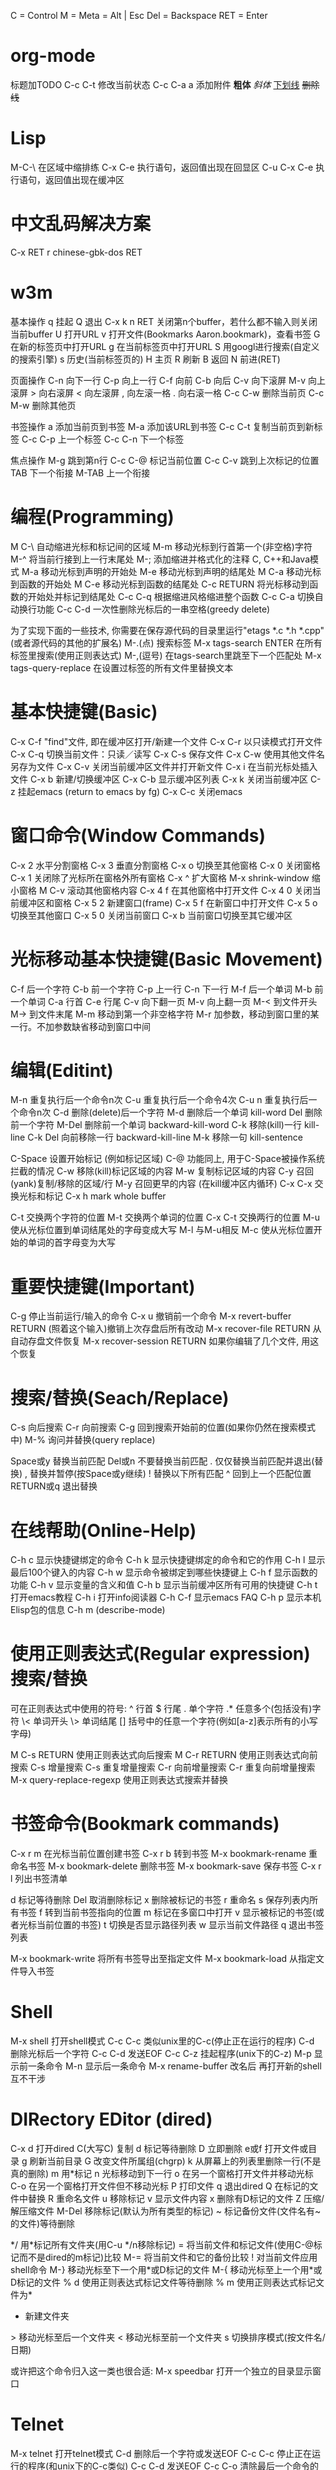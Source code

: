     C = Control
    M = Meta = Alt | Esc
    Del = Backspace
    RET = Enter

*   org-mode
    标题加TODO
    C-c C-t 修改当前状态
    C-c C-a a 添加附件
    *粗体*
    /斜体/
    _下划线_
    +删除线+
*   Lisp
    M-C-\ 在区域中缩排练
    C-x C-e 执行语句，返回值出现在回显区
    C-u C-x C-e 执行语句，返回值出现在缓冲区
*   中文乱码解决方案
C-x RET r 
chinese-gbk-dos
RET
*   w3m
基本操作
    q 挂起
    Q 退出
    C-x k n RET 关闭第n个buffer，若什么都不输入则关闭当前buffer
    U 打开URL
    v 打开文件(Bookmarks Aaron.bookmark)，查看书签
    G 在新的标签页中打开URL
    g 在当前标签页中打开URL
    S 用googl进行搜索(自定义的搜索引擎)
    s 历史(当前标签页的)
    H 主页
    R 刷新
    B 返回
    N 前进(RET)

页面操作
    C-n 向下一行
    C-p 向上一行
    C-f 向前
    C-b 向后
    C-v 向下滚屏
    M-v 向上滚屏
    > 向右滚屏
    < 向左滚屏
    , 向左滚一格
    . 向右滚一格
    C-c C-w 删除当前页
    C-c M-w 删除其他页

书签操作
    a 添加当前页到书签
    M-a 添加该URL到书签
    C-c C-t 复制当前页到新标签
    C-c C-p 上一个标签
    C-c C-n 下一个标签

焦点操作
    M-g 跳到第n行
    C-c C-@ 标记当前位置
    C-c C-v 跳到上次标记的位置
    TAB 下一个衔接
    M-TAB 上一个衔接
*   编程(Programming)
    M C-\ 自动缩进光标和标记间的区域
    M-m 移动光标到行首第一个(非空格)字符
    M-^ 将当前行接到上一行末尾处
    M-; 添加缩进并格式化的注释
    C, C++和Java模式
    M-a 移动光标到声明的开始处
    M-e 移动光标到声明的结尾处
    M C-a 移动光标到函数的开始处
    M C-e 移动光标到函数的结尾处
    C-c RETURN 将光标移动到函数的开始处并标记到结尾处
    C-c C-q 根据缩进风格缩进整个函数
    C-c C-a 切换自动换行功能
    C-c C-d 一次性删除光标后的一串空格(greedy delete)
      
    为了实现下面的一些技术, 你需要在保存源代码的目录里运行"etags
    *.c *.h *.cpp"(或者源代码的其他的扩展名)
    M-.(点) 搜索标签
    M-x tags-search ENTER 在所有标签里搜索(使用正则表达式)
    M-,(逗号) 在tags-search里跳至下一个匹配处
    M-x tags-query-replace 在设置过标签的所有文件里替换文本

*   基本快捷键(Basic)
    C-x C-f "find"文件, 即在缓冲区打开/新建一个文件
    C-x C-r 以只读模式打开文件
    C-x C-q 切换当前文件：只读／读写
    C-x C-s 保存文件
    C-x C-w 使用其他文件名另存为文件
    C-x C-v 关闭当前缓冲区文件并打开新文件
    C-x i 在当前光标处插入文件
    C-x b 新建/切换缓冲区
    C-x C-b 显示缓冲区列表
    C-x k 关闭当前缓冲区
    C-z 挂起emacs (return to emacs by fg)
    C-x C-c 关闭emacs

*   窗口命令(Window Commands)
    C-x 2 水平分割窗格
    C-x 3 垂直分割窗格
    C-x o 切换至其他窗格
    C-x 0 关闭窗格
    C-x 1 关闭除了光标所在窗格外所有窗格
    C-x ^ 扩大窗格
    M-x shrink-window 缩小窗格
    M C-v 滚动其他窗格内容
    C-x 4 f 在其他窗格中打开文件
    C-x 4 0 关闭当前缓冲区和窗格
    C-x 5 2 新建窗口(frame)
    C-x 5 f 在新窗口中打开文件
    C-x 5 o 切换至其他窗口
    C-x 5 0 关闭当前窗口
    C-x b 当前窗口切换至其它缓冲区
*   光标移动基本快捷键(Basic Movement)
    C-f 后一个字符
    C-b 前一个字符
    C-p 上一行
    C-n 下一行
    M-f 后一个单词
    M-b 前一个单词
    C-a 行首
    C-e 行尾
    C-v 向下翻一页
    M-v 向上翻一页
    M-< 到文件开头
    M-> 到文件末尾
    M-m 移动到第一个非空格字符
    M-r 加参数，移动到窗口里的某一行。不加参数缺省移动到窗口中间
      
*   编辑(Editint)
    M-n 重复执行后一个命令n次
    C-u 重复执行后一个命令4次
    C-u n 重复执行后一个命令n次
    C-d 删除(delete)后一个字符
    M-d 删除后一个单词 kill-word
    Del 删除前一个字符
    M-Del 删除前一个单词 backward-kill-word
    C-k 移除(kill)一行 kill-line
    C-k Del 向前移除一行 backward-kill-line
    M-k 移除一句 kill-sentence
      
    C-Space 设置开始标记 (例如标记区域)
    C-@ 功能同上, 用于C-Space被操作系统拦截的情况
    C-w 移除(kill)标记区域的内容
    M-w 复制标记区域的内容
    C-y 召回(yank)复制/移除的区域/行
    M-y 召回更早的内容 (在kill缓冲区内循环)
    C-x C-x 交换光标和标记
    C-x h mark whole buffer
      
    C-t 交换两个字符的位置
    M-t 交换两个单词的位置
    C-x C-t 交换两行的位置
    M-u 使从光标位置到单词结尾处的字母变成大写
    M-l 与M-u相反
    M-c 使从光标位置开始的单词的首字母变为大写
      
*   重要快捷键(Important)
    C-g 停止当前运行/输入的命令
    C-x u 撤销前一个命令
    M-x revert-buffer RETURN (照着这个输入)撤销上次存盘后所有改动
    M-x recover-file RETURN 从自动存盘文件恢复
    M-x recover-session RETURN 如果你编辑了几个文件, 用这个恢复

*   搜索/替换(Seach/Replace)
    C-s 向后搜索
    C-r 向前搜索
    C-g 回到搜索开始前的位置(如果你仍然在搜索模式中)
    M-% 询问并替换(query replace)
      
    Space或y 替换当前匹配
    Del或n 不要替换当前匹配
    . 仅仅替换当前匹配并退出(替换)
    , 替换并暂停(按Space或y继续)
    ! 替换以下所有匹配
    ^ 回到上一个匹配位置
    RETURN或q 退出替换

*   在线帮助(Online-Help)
    C-h c 显示快捷键绑定的命令
    C-h k 显示快捷键绑定的命令和它的作用
    C-h l 显示最后100个键入的内容
    C-h w 显示命令被绑定到哪些快捷键上
    C-h f 显示函数的功能
    C-h v 显示变量的含义和值
    C-h b 显示当前缓冲区所有可用的快捷键
    C-h t 打开emacs教程
    C-h i 打开info阅读器
    C-h C-f 显示emacs FAQ
    C-h p 显示本机Elisp包的信息
    C-h m (describe-mode)
      
*   使用正则表达式(Regular expression)搜索/替换
    可在正则表达式中使用的符号:
    ^ 行首
    $ 行尾
    . 单个字符
    .* 任意多个(包括没有)字符
    \< 单词开头
    \> 单词结尾
    [] 括号中的任意一个字符(例如[a-z]表示所有的小写字母)
      
    M C-s RETURN 使用正则表达式向后搜索
    M C-r RETURN 使用正则表达式向前搜索
    C-s 增量搜索
    C-s 重复增量搜索
    C-r 向前增量搜索
    C-r 重复向前增量搜索
    M-x query-replace-regexp 使用正则表达式搜索并替换
      
*   书签命令(Bookmark commands)
    C-x r m 在光标当前位置创建书签
    C-x r b 转到书签
    M-x bookmark-rename 重命名书签
    M-x bookmark-delete 删除书签
    M-x bookmark-save 保存书签
    C-x r l 列出书签清单
      
    d 标记等待删除
    Del 取消删除标记
    x 删除被标记的书签
    r 重命名
    s 保存列表内所有书签
    f 转到当前书签指向的位置
    m 标记在多窗口中打开
    v 显示被标记的书签(或者光标当前位置的书签)
    t 切换是否显示路径列表
    w 显示当前文件路径
    q 退出书签列表
      
    M-x bookmark-write 将所有书签导出至指定文件
    M-x bookmark-load 从指定文件导入书签
      
*   Shell
    M-x shell 打开shell模式
    C-c C-c 类似unix里的C-c(停止正在运行的程序)
    C-d 删除光标后一个字符
    C-c C-d 发送EOF
    C-c C-z 挂起程序(unix下的C-z)
    M-p 显示前一条命令
    M-n 显示后一条命令
    M-x rename-buffer 改名后 再打开新的shell 互不干涉
      
*   DIRectory EDitor (dired)
    C-x d 打开dired
    C(大写C) 复制
    d 标记等待删除
    D 立即删除
    e或f 打开文件或目录
    g 刷新当前目录
    G 改变文件所属组(chgrp)
    k 从屏幕上的列表里删除一行(不是真的删除)
    m 用*标记
    n 光标移动到下一行
    o 在另一个窗格打开文件并移动光标
    C-o 在另一个窗格打开文件但不移动光标
    P 打印文件
    q 退出dired
    Q 在标记的文件中替换
    R 重命名文件
    u 移除标记
    v 显示文件内容
    x 删除有D标记的文件
    Z 压缩/解压缩文件
    M-Del 移除标记(默认为所有类型的标记)
    ~ 标记备份文件(文件名有~的文件)等待删除
    # 标记自动保存文件(文件名形如#name#)等待删除
    */ 用*标记所有文件夹(用C-u */n移除标记)
    = 将当前文件和标记文件(使用C-@标记而不是dired的m标记)比较
    M-= 将当前文件和它的备份比较
    ! 对当前文件应用shell命令
    M-} 移动光标至下一个用*或D标记的文件
    M-{ 移动光标至上一个用*或D标记的文件
    % d 使用正则表达式标记文件等待删除
    % m 使用正则表达式标记文件为*
    + 新建文件夹
    > 移动光标至后一个文件夹
    < 移动光标至前一个文件夹
    s 切换排序模式(按文件名/日期)
      
    或许把这个命令归入这一类也很合适:
    M-x speedbar 打开一个独立的目录显示窗口
      
*   Telnet
    M-x telnet 打开telnet模式
    C-d 删除后一个字符或发送EOF
    C-c C-c 停止正在运行的程序(和unix下的C-c类似)
    C-c C-d 发送EOF
    C-c C-o 清除最后一个命令的输出
    C-c C-z 挂起正在运行的命令
    C-c C-u 移除前一行
    M-p 显示前一条命令
      
*   Text
    只能在text模式里使用
    M-s 使当前行居中
    M-S 使当前段落居中
    M-x center-region 使被选中的区域居中
      
*   宏命令(Macro-commands)
    C-x ( 开始定义宏
    C-x ) 结束定义宏
    C-x e 运行最近定义的宏
    M-n C-x e 运行最近定义的宏n次
    M-x name-last-kbd-macro 给最近定义的宏命名(用来保存)
    M-x insert-kbd-macro 将已命名的宏保存到文件
    M-x load-file 载入宏
            
    GDB(调试器)
    M-x gdb 在另一个的窗格中打开gdb
      
